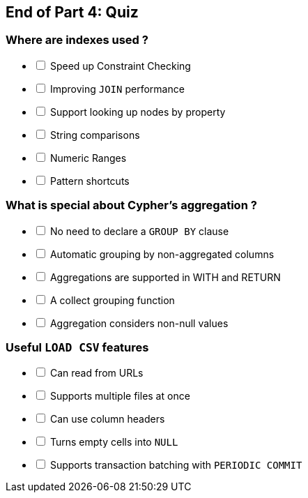 == End of Part 4:  Quiz

=== Where are indexes used ?

[%interactive]
- [ ] Speed up Constraint Checking
- [ ] [.false-answer]#Improving `JOIN` performance#
- [ ] Support looking up nodes by property
- [ ] String comparisons
- [ ] Numeric Ranges
- [ ] [.false-answer]#Pattern shortcuts#

=== What is special about Cypher's aggregation ?

[%interactive]
- [ ] No need to declare a `GROUP BY` clause
- [ ] Automatic grouping by non-aggregated columns
- [ ] Aggregations are supported in WITH and RETURN
- [ ] A collect grouping function
- [ ] Aggregation considers non-null values


=== Useful `LOAD CSV` features

[%interactive]
- [ ] Can read from URLs
- [ ] [.false-answer]#Supports multiple files at once#
- [ ] Can use column headers
- [ ] Turns empty cells into `NULL`
- [ ] Supports transaction batching with `PERIODIC COMMIT`
